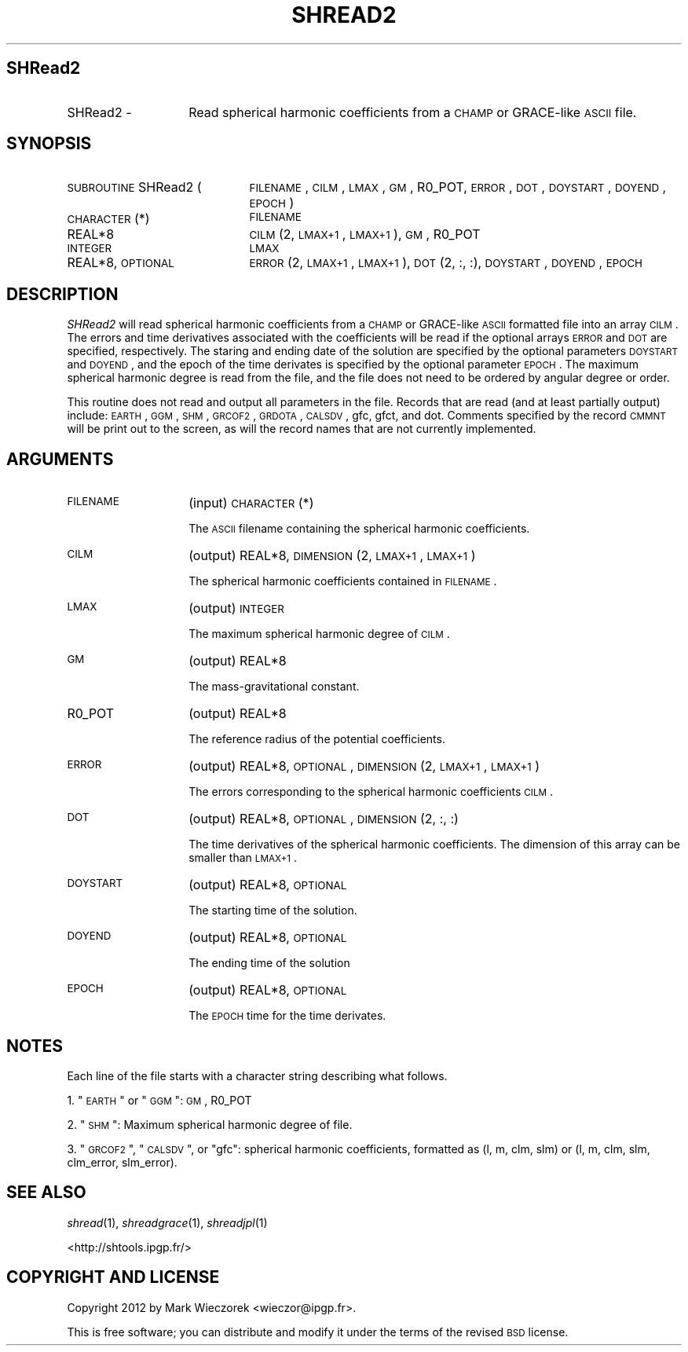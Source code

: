 .\" Automatically generated by Pod::Man 2.25 (Pod::Simple 3.20)
.\"
.\" Standard preamble:
.\" ========================================================================
.de Sp \" Vertical space (when we can't use .PP)
.if t .sp .5v
.if n .sp
..
.de Vb \" Begin verbatim text
.ft CW
.nf
.ne \\$1
..
.de Ve \" End verbatim text
.ft R
.fi
..
.\" Set up some character translations and predefined strings.  \*(-- will
.\" give an unbreakable dash, \*(PI will give pi, \*(L" will give a left
.\" double quote, and \*(R" will give a right double quote.  \*(C+ will
.\" give a nicer C++.  Capital omega is used to do unbreakable dashes and
.\" therefore won't be available.  \*(C` and \*(C' expand to `' in nroff,
.\" nothing in troff, for use with C<>.
.tr \(*W-
.ds C+ C\v'-.1v'\h'-1p'\s-2+\h'-1p'+\s0\v'.1v'\h'-1p'
.ie n \{\
.    ds -- \(*W-
.    ds PI pi
.    if (\n(.H=4u)&(1m=24u) .ds -- \(*W\h'-12u'\(*W\h'-12u'-\" diablo 10 pitch
.    if (\n(.H=4u)&(1m=20u) .ds -- \(*W\h'-12u'\(*W\h'-8u'-\"  diablo 12 pitch
.    ds L" ""
.    ds R" ""
.    ds C` ""
.    ds C' ""
'br\}
.el\{\
.    ds -- \|\(em\|
.    ds PI \(*p
.    ds L" ``
.    ds R" ''
'br\}
.\"
.\" Escape single quotes in literal strings from groff's Unicode transform.
.ie \n(.g .ds Aq \(aq
.el       .ds Aq '
.\"
.\" If the F register is turned on, we'll generate index entries on stderr for
.\" titles (.TH), headers (.SH), subsections (.SS), items (.Ip), and index
.\" entries marked with X<> in POD.  Of course, you'll have to process the
.\" output yourself in some meaningful fashion.
.ie \nF \{\
.    de IX
.    tm Index:\\$1\t\\n%\t"\\$2"
..
.    nr % 0
.    rr F
.\}
.el \{\
.    de IX
..
.\}
.\"
.\" Accent mark definitions (@(#)ms.acc 1.5 88/02/08 SMI; from UCB 4.2).
.\" Fear.  Run.  Save yourself.  No user-serviceable parts.
.    \" fudge factors for nroff and troff
.if n \{\
.    ds #H 0
.    ds #V .8m
.    ds #F .3m
.    ds #[ \f1
.    ds #] \fP
.\}
.if t \{\
.    ds #H ((1u-(\\\\n(.fu%2u))*.13m)
.    ds #V .6m
.    ds #F 0
.    ds #[ \&
.    ds #] \&
.\}
.    \" simple accents for nroff and troff
.if n \{\
.    ds ' \&
.    ds ` \&
.    ds ^ \&
.    ds , \&
.    ds ~ ~
.    ds /
.\}
.if t \{\
.    ds ' \\k:\h'-(\\n(.wu*8/10-\*(#H)'\'\h"|\\n:u"
.    ds ` \\k:\h'-(\\n(.wu*8/10-\*(#H)'\`\h'|\\n:u'
.    ds ^ \\k:\h'-(\\n(.wu*10/11-\*(#H)'^\h'|\\n:u'
.    ds , \\k:\h'-(\\n(.wu*8/10)',\h'|\\n:u'
.    ds ~ \\k:\h'-(\\n(.wu-\*(#H-.1m)'~\h'|\\n:u'
.    ds / \\k:\h'-(\\n(.wu*8/10-\*(#H)'\z\(sl\h'|\\n:u'
.\}
.    \" troff and (daisy-wheel) nroff accents
.ds : \\k:\h'-(\\n(.wu*8/10-\*(#H+.1m+\*(#F)'\v'-\*(#V'\z.\h'.2m+\*(#F'.\h'|\\n:u'\v'\*(#V'
.ds 8 \h'\*(#H'\(*b\h'-\*(#H'
.ds o \\k:\h'-(\\n(.wu+\w'\(de'u-\*(#H)/2u'\v'-.3n'\*(#[\z\(de\v'.3n'\h'|\\n:u'\*(#]
.ds d- \h'\*(#H'\(pd\h'-\w'~'u'\v'-.25m'\f2\(hy\fP\v'.25m'\h'-\*(#H'
.ds D- D\\k:\h'-\w'D'u'\v'-.11m'\z\(hy\v'.11m'\h'|\\n:u'
.ds th \*(#[\v'.3m'\s+1I\s-1\v'-.3m'\h'-(\w'I'u*2/3)'\s-1o\s+1\*(#]
.ds Th \*(#[\s+2I\s-2\h'-\w'I'u*3/5'\v'-.3m'o\v'.3m'\*(#]
.ds ae a\h'-(\w'a'u*4/10)'e
.ds Ae A\h'-(\w'A'u*4/10)'E
.    \" corrections for vroff
.if v .ds ~ \\k:\h'-(\\n(.wu*9/10-\*(#H)'\s-2\u~\d\s+2\h'|\\n:u'
.if v .ds ^ \\k:\h'-(\\n(.wu*10/11-\*(#H)'\v'-.4m'^\v'.4m'\h'|\\n:u'
.    \" for low resolution devices (crt and lpr)
.if \n(.H>23 .if \n(.V>19 \
\{\
.    ds : e
.    ds 8 ss
.    ds o a
.    ds d- d\h'-1'\(ga
.    ds D- D\h'-1'\(hy
.    ds th \o'bp'
.    ds Th \o'LP'
.    ds ae ae
.    ds Ae AE
.\}
.rm #[ #] #H #V #F C
.\" ========================================================================
.\"
.IX Title "SHREAD2 1"
.TH SHREAD2 1 "2015-03-05" "SHTOOLS 3.0" "SHTOOLS 3.0"
.\" For nroff, turn off justification.  Always turn off hyphenation; it makes
.\" way too many mistakes in technical documents.
.if n .ad l
.nh
.SH "SHRead2"
.IX Header "SHRead2"
.IP "SHRead2 \-" 14
.IX Item "SHRead2 -"
Read spherical harmonic coefficients from a \s-1CHAMP\s0 or GRACE-like \s-1ASCII\s0 file.
.SH "SYNOPSIS"
.IX Header "SYNOPSIS"
.IP "\s-1SUBROUTINE\s0 SHRead2 (" 21
.IX Item "SUBROUTINE SHRead2 ("
\&\s-1FILENAME\s0, \s-1CILM\s0, \s-1LMAX\s0, \s-1GM\s0, R0_POT, \s-1ERROR\s0, \s-1DOT\s0, \s-1DOYSTART\s0, \s-1DOYEND\s0, \s-1EPOCH\s0 )
.RS 4
.IP "\s-1CHARACTER\s0(*)" 22
.IX Item "CHARACTER(*)"
\&\s-1FILENAME\s0
.IP "REAL*8" 22
.IX Item "REAL*8"
\&\s-1CILM\s0(2, \s-1LMAX+1\s0, \s-1LMAX+1\s0), \s-1GM\s0, R0_POT
.IP "\s-1INTEGER\s0" 22
.IX Item "INTEGER"
\&\s-1LMAX\s0
.IP "REAL*8, \s-1OPTIONAL\s0" 22
.IX Item "REAL*8, OPTIONAL"
\&\s-1ERROR\s0(2, \s-1LMAX+1\s0, \s-1LMAX+1\s0), \s-1DOT\s0(2, :, :), \s-1DOYSTART\s0, \s-1DOYEND\s0, \s-1EPOCH\s0
.RE
.RS 4
.RE
.SH "DESCRIPTION"
.IX Header "DESCRIPTION"
\&\fISHRead2\fR will read spherical harmonic coefficients from a \s-1CHAMP\s0 or GRACE-like \s-1ASCII\s0 formatted file into an array \s-1CILM\s0. The errors and time derivatives associated with the coefficients will be read if the optional arrays \s-1ERROR\s0 and \s-1DOT\s0 are specified, respectively. The staring and ending date of the solution are specified by the optional parameters \s-1DOYSTART\s0 and \s-1DOYEND\s0, and the epoch of the time derivates is specified by the optional parameter \s-1EPOCH\s0. The maximum spherical harmonic degree is read from the file, and the file does not need to be ordered by angular degree or order.
.PP
This routine does not read and output all parameters in the file. Records that are read (and at least partially output) include: \s-1EARTH\s0, \s-1GGM\s0, \s-1SHM\s0, \s-1GRCOF2\s0, \s-1GRDOTA\s0, \s-1CALSDV\s0, gfc, gfct, and dot. Comments specified by the record \s-1CMMNT\s0 will be print out to the screen, as will the record names that are not currently implemented.
.SH "ARGUMENTS"
.IX Header "ARGUMENTS"
.IP "\s-1FILENAME\s0" 14
.IX Item "FILENAME"
(input) \s-1CHARACTER\s0(*)
.Sp
The \s-1ASCII\s0 filename containing the spherical harmonic coefficients.
.IP "\s-1CILM\s0" 14
.IX Item "CILM"
(output) REAL*8, \s-1DIMENSION\s0 (2, \s-1LMAX+1\s0, \s-1LMAX+1\s0)
.Sp
The spherical harmonic coefficients contained in \s-1FILENAME\s0.
.IP "\s-1LMAX\s0" 14
.IX Item "LMAX"
(output) \s-1INTEGER\s0
.Sp
The maximum spherical harmonic degree of \s-1CILM\s0.
.IP "\s-1GM\s0" 14
.IX Item "GM"
(output) REAL*8
.Sp
The mass-gravitational constant.
.IP "R0_POT" 14
.IX Item "R0_POT"
(output) REAL*8
.Sp
The reference radius of the potential coefficients.
.IP "\s-1ERROR\s0" 14
.IX Item "ERROR"
(output) REAL*8, \s-1OPTIONAL\s0, \s-1DIMENSION\s0 (2, \s-1LMAX+1\s0, \s-1LMAX+1\s0)
.Sp
The errors corresponding to the spherical harmonic coefficients \s-1CILM\s0.
.IP "\s-1DOT\s0" 14
.IX Item "DOT"
(output) REAL*8, \s-1OPTIONAL\s0, \s-1DIMENSION\s0 (2, :, :)
.Sp
The time derivatives of the spherical harmonic coefficients. The dimension of this array can be smaller than \s-1LMAX+1\s0.
.IP "\s-1DOYSTART\s0" 14
.IX Item "DOYSTART"
(output) REAL*8, \s-1OPTIONAL\s0
.Sp
The starting time of the solution.
.IP "\s-1DOYEND\s0" 14
.IX Item "DOYEND"
(output) REAL*8, \s-1OPTIONAL\s0
.Sp
The ending time of the solution
.IP "\s-1EPOCH\s0" 14
.IX Item "EPOCH"
(output) REAL*8, \s-1OPTIONAL\s0
.Sp
The \s-1EPOCH\s0 time for the time derivates.
.SH "NOTES"
.IX Header "NOTES"
Each line of the file starts with a character string describing what follows.
.PP
1. \*(L"\s-1EARTH\s0\*(R" or \*(L"\s-1GGM\s0\*(R": \s-1GM\s0, R0_POT
.PP
2. \*(L"\s-1SHM\s0\*(R": Maximum spherical harmonic degree of file.
.PP
3. \*(L"\s-1GRCOF2\s0\*(R", \*(L"\s-1CALSDV\s0\*(R", or \*(L"gfc\*(R": spherical harmonic coefficients, formatted as (l, m, clm, slm) or (l, m, clm, slm, clm_error, slm_error).
.SH "SEE ALSO"
.IX Header "SEE ALSO"
\&\fIshread\fR\|(1), \fIshreadgrace\fR\|(1), \fIshreadjpl\fR\|(1)
.PP
<http://shtools.ipgp.fr/>
.SH "COPYRIGHT AND LICENSE"
.IX Header "COPYRIGHT AND LICENSE"
Copyright 2012 by Mark Wieczorek <wieczor@ipgp.fr>.
.PP
This is free software; you can distribute and modify it under the terms of the revised \s-1BSD\s0 license.
